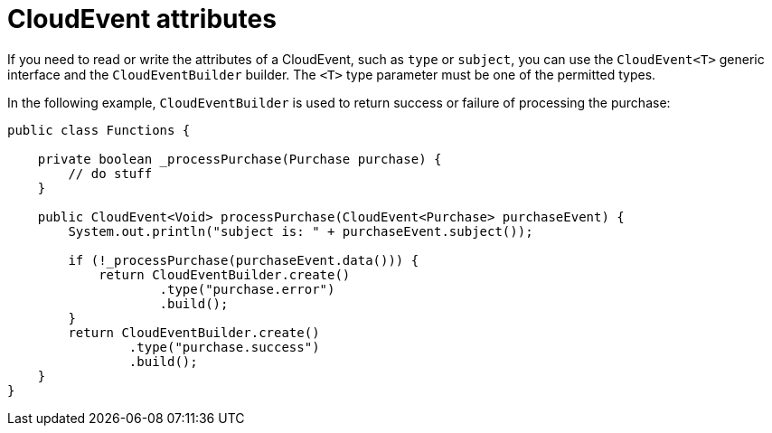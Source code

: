 // Module included in the following assemblies
//
// * /serverless/functions/serverless-developing-quarkus-functions.adoc

[id="serverless-quarkus-cloudevent-attributes_{context}"]
= CloudEvent attributes

[role="_abstract"]
If you need to read or write the attributes of a CloudEvent, such as `type` or `subject`, you can use the `CloudEvent<T>` generic interface and the `CloudEventBuilder` builder. The `<T>` type parameter must be one of the permitted types.

In the following example, `CloudEventBuilder` is used to return success or failure of processing the purchase:

[source,java]
----
public class Functions {

    private boolean _processPurchase(Purchase purchase) {
        // do stuff
    }

    public CloudEvent<Void> processPurchase(CloudEvent<Purchase> purchaseEvent) {
        System.out.println("subject is: " + purchaseEvent.subject());

        if (!_processPurchase(purchaseEvent.data())) {
            return CloudEventBuilder.create()
                    .type("purchase.error")
                    .build();
        }
        return CloudEventBuilder.create()
                .type("purchase.success")
                .build();
    }
}
----
